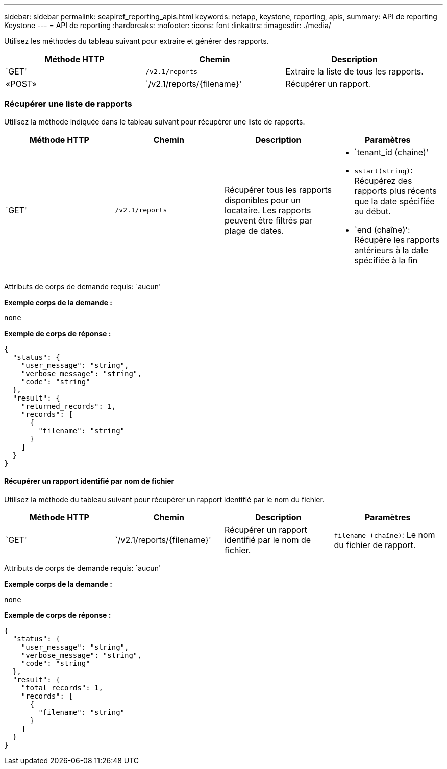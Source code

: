 ---
sidebar: sidebar 
permalink: seapiref_reporting_apis.html 
keywords: netapp, keystone, reporting, apis, 
summary: API de reporting Keystone 
---
= API de reporting
:hardbreaks:
:nofooter: 
:icons: font
:linkattrs: 
:imagesdir: ./media/


[role="lead"]
Utilisez les méthodes du tableau suivant pour extraire et générer des rapports.

|===
| Méthode HTTP | Chemin | Description 


| `GET' | `/v2.1/reports` | Extraire la liste de tous les rapports. 


| «POST» | `/v2.1/reports/{filename}' | Récupérer un rapport. 
|===


=== Récupérer une liste de rapports

Utilisez la méthode indiquée dans le tableau suivant pour récupérer une liste de rapports.

|===
| Méthode HTTP | Chemin | Description | Paramètres 


| `GET' | `/v2.1/reports` | Récupérer tous les rapports disponibles pour un locataire. Les rapports peuvent être filtrés par plage de dates.  a| 
* `tenant_id (chaîne)'
* `sstart(string)`: Récupérez des rapports plus récents que la date spécifiée au début.
* `end (chaîne)': Récupère les rapports antérieurs à la date spécifiée à la fin


|===
Attributs de corps de demande requis: `aucun'

*Exemple corps de la demande :*

....
none
....
*Exemple de corps de réponse :*

....
{
  "status": {
    "user_message": "string",
    "verbose_message": "string",
    "code": "string"
  },
  "result": {
    "returned_records": 1,
    "records": [
      {
        "filename": "string"
      }
    ]
  }
}
....


==== Récupérer un rapport identifié par nom de fichier

Utilisez la méthode du tableau suivant pour récupérer un rapport identifié par le nom du fichier.

|===
| Méthode HTTP | Chemin | Description | Paramètres 


| `GET' | `/v2.1/reports/{filename}' | Récupérer un rapport identifié par le nom de fichier. | `filename (chaîne)`: Le nom du fichier de rapport. 
|===
Attributs de corps de demande requis: `aucun'

*Exemple corps de la demande :*

....
none
....
*Exemple de corps de réponse :*

....
{
  "status": {
    "user_message": "string",
    "verbose_message": "string",
    "code": "string"
  },
  "result": {
    "total_records": 1,
    "records": [
      {
        "filename": "string"
      }
    ]
  }
}
....